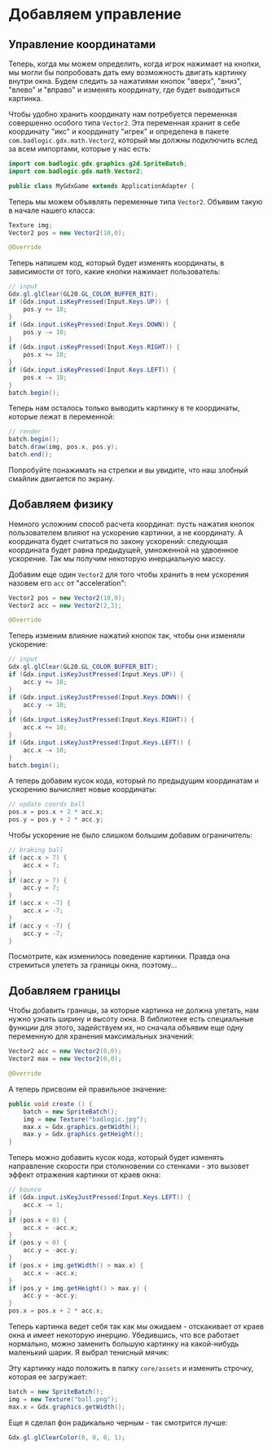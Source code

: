 #+STARTUP: showall indent hidestars

* Добавляем управление
** Управление координатами

Теперь, когда мы можем определить, когда игрок нажимает на кнопки, мы могли бы
попробовать дать ему возможность двигать картинку внутри окна. Будем следить за
нажатиями кнопок "вверх", "вниз", "влево" и "вправо" и изменять координату, где будет
выводиться картинка.

Чтобы удобно хранить координату нам потребуется переменная совершенно особого типа
~Vector2~. Эта переменная хранит в себе координату "икс" и координату "игрек" и
определена в пакете ~com.badlogic.gdx.math.Vector2~, который мы должны подключить вслед
за всем импортами, которые у нас есть:

#+BEGIN_SRC java
  import com.badlogic.gdx.graphics.g2d.SpriteBatch;
  import com.badlogic.gdx.math.Vector2;

  public class MyGdxGame extends ApplicationAdapter {
#+END_SRC

Теперь мы можем объявлять переменные типа ~Vector2~. Объявим такую в начале нашего
класса:

#+BEGIN_SRC java
  Texture img;
  Vector2 pos = new Vector2(10,0);

  @Override
#+END_SRC

Теперь напишем код, который будет изменять координаты, в зависимости от того, какие
кнопки нажимает пользователь:

#+BEGIN_SRC java
  // input
  Gdx.gl.glClear(GL20.GL_COLOR_BUFFER_BIT);
  if (Gdx.input.isKeyPressed(Input.Keys.UP)) {
      pos.y += 10;
  }
  if (Gdx.input.isKeyPressed(Input.Keys.DOWN)) {
      pos.y -= 10;
  }
  if (Gdx.input.isKeyPressed(Input.Keys.RIGHT)) {
      pos.x += 10;
  }
  if (Gdx.input.isKeyPressed(Input.Keys.LEFT)) {
      pos.x -= 10;
  }
  batch.begin();
#+END_SRC

Теперь нам осталось только выводить картинку в те координаты, которые лежат в
переменной:

#+BEGIN_SRC java
  // render
  batch.begin();
  batch.draw(img, pos.x, pos.y);
  batch.end();
#+END_SRC

Попробуйте понажимать на стрелки и вы увидите, что наш злобный смайлик двигается по экрану.

** Добавляем физику

Немного усложним способ расчета координат: пусть нажатия кнопок пользователем влияют на
ускорение картинки, а не координату. А координата будет считаться по закону ускорений:
следующая координата будет равна предыдущей, умноженной на удвоенное ускорение. Так мы
получим некоторую инерциальную массу.

Добавим еще один ~Vector2~ для того чтобы хранить в нем ускорения назовем его ~acc~ от
"acceleration":

#+BEGIN_SRC java
  Vector2 pos = new Vector2(10,0);
  Vector2 acc = new Vector2(2,3);

  @Override
#+END_SRC

Теперь изменим влияние нажатий кнопок так, чтобы они изменяли ускорение:

#+BEGIN_SRC java
  // input
  Gdx.gl.glClear(GL20.GL_COLOR_BUFFER_BIT);
  if (Gdx.input.isKeyJustPressed(Input.Keys.UP)) {
      acc.y += 10;
  }
  if (Gdx.input.isKeyJustPressed(Input.Keys.DOWN)) {
      acc.y -= 10;
  }
  if (Gdx.input.isKeyJustPressed(Input.Keys.RIGHT)) {
      acc.x += 10;
  }
  if (Gdx.input.isKeyJustPressed(Input.Keys.LEFT)) {
      acc.x -= 10;
  }
  batch.begin();
#+END_SRC

А теперь добавим кусок кода, который по предыдущим координатам и ускорению вычисляет
новые координаты:

#+BEGIN_SRC java
  // update coords ball
  pos.x = pos.x + 2 * acc.x;
  pos.y = pos.y + 2 * acc.y;
#+END_SRC

Чтобы ускорение не было слишком большим добавим ограничитель:

#+BEGIN_SRC java
  // braking ball
  if (acc.x > 7) {
      acc.x = 7;
  }
  if (acc.y > 7) {
      acc.y = 7;
  }
  if (acc.x < -7) {
      acc.x = -7;
  }
  if (acc.y < -7) {
      acc.y = -7;
  }
#+END_SRC

Посмотрите, как изменилось поведение картинки. Правда она стремиться улететь за границы
окна, поэтому...

** Добавляем границы

Чтобы добавить границы, за которые картинка не должна улетать, нам нужно узнать ширину
и высоту окна. В библиотеке есть специальные функции для этого, задействуем их, но
сначала объявим еще одну переменную для хранения максимальных значений:

#+BEGIN_SRC java
  Vector2 acc = new Vector2(0,0);
  Vector2 max = new Vector2(0,0);

  @Override
#+END_SRC

А теперь присвоим ей правильное значение:

#+BEGIN_SRC java
  public void create () {
      batch = new SpriteBatch();
      img = new Texture("badlogic.jpg");
      max.x = Gdx.graphics.getWidth();
      max.y = Gdx.graphics.getHeight();
  }
#+END_SRC

Теперь можно добавить кусок кода, который будет изменять направление скорости при
столкновении со стенками - это вызовет эффект отражения картинки от краев окна:

#+BEGIN_SRC java
  // bounce
  if (Gdx.input.isKeyJustPressed(Input.Keys.LEFT)) {
      acc.x -= 1;
  }
  if (pos.x < 0) {
      acc.x = -acc.x;
  }
  if (pos.y < 0) {
      acc.y = -acc.y;
  }
  if (pos.x + img.getWidth() > max.x) {
      acc.x = -acc.x;
  }
  if (pos.y + img.getHeight() > max.y) {
      acc.y = -acc.y;
  }
  pos.x = pos.x + 2 * acc.x;
#+END_SRC

Теперь картинка ведет себя так как мы ожидаем - отскакивает от краев окна и имеет
некоторую инерцию. Убедившись, что все работает нормально, можно заменить большую
картинку на какой-нибудь маленький шарик. Я выбрал тенисный мячик:

[[img:ball.png]]

Эту картинку надо положить в папку ~core/assets~ и изменить строчку, которая ее
загружает:

#+BEGIN_SRC java
  batch = new SpriteBatch();
  img = new Texture("ball.png");
  max.x = Gdx.graphics.getWidth();
#+END_SRC

Еще я сделал фон радикально черным - так смотрится лучше:

#+BEGIN_SRC java
  Gdx.gl.glClearColor(0, 0, 0, 1);
#+END_SRC

